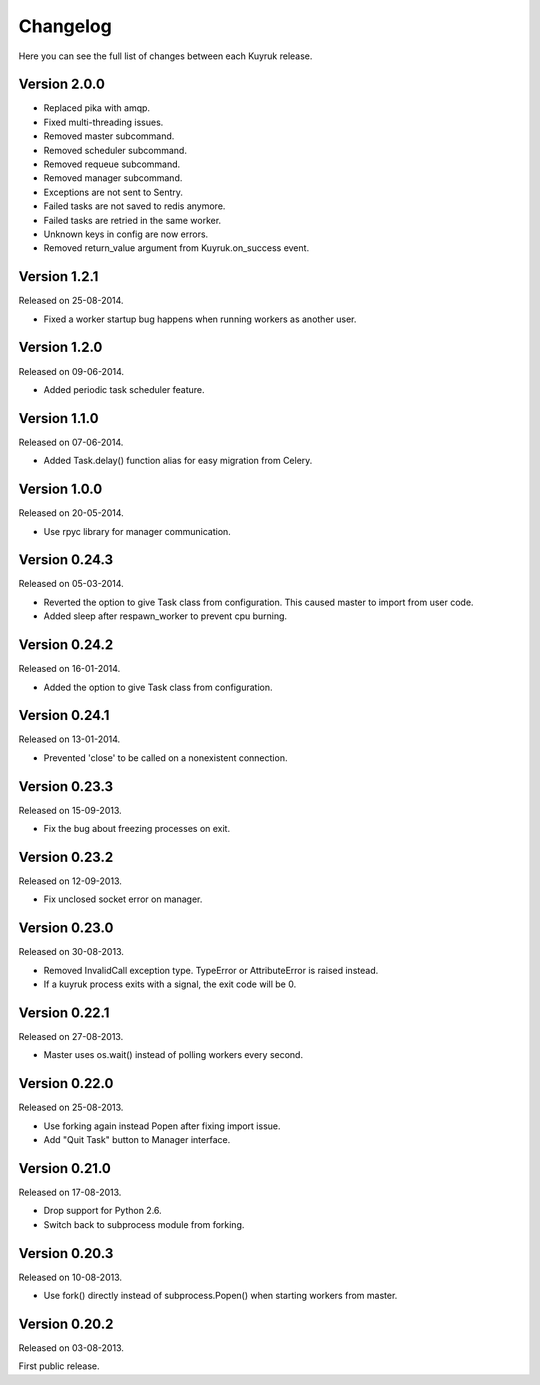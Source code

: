 Changelog
=========

Here you can see the full list of changes between each Kuyruk release.

Version 2.0.0
-------------

- Replaced pika with amqp.
- Fixed multi-threading issues.
- Removed master subcommand.
- Removed scheduler subcommand.
- Removed requeue subcommand.
- Removed manager subcommand.
- Exceptions are not sent to Sentry.
- Failed tasks are not saved to redis anymore.
- Failed tasks are retried in the same worker.
- Unknown keys in config are now errors.
- Removed return_value argument from Kuyruk.on_success event.

Version 1.2.1
-------------

Released on 25-08-2014.

- Fixed a worker startup bug happens when running workers as another user.

Version 1.2.0
-------------

Released on 09-06-2014.

- Added periodic task scheduler feature.

Version 1.1.0
-------------

Released on 07-06-2014.

- Added Task.delay() function alias for easy migration from Celery.

Version 1.0.0
-------------

Released on 20-05-2014.

- Use rpyc library for manager communication.

Version 0.24.3
--------------

Released on 05-03-2014.

- Reverted the option to give Task class from configuration. This caused
  master to import from user code.
- Added sleep after respawn_worker to prevent cpu burning.

Version 0.24.2
--------------

Released on 16-01-2014.

- Added the option to give Task class from configuration.

Version 0.24.1
--------------

Released on 13-01-2014.

- Prevented 'close' to be called on a nonexistent connection.

Version 0.23.3
--------------

Released on 15-09-2013.

- Fix the bug about freezing processes on exit.

Version 0.23.2
--------------

Released on 12-09-2013.

- Fix unclosed socket error on manager.

Version 0.23.0
--------------

Released on 30-08-2013.

- Removed InvalidCall exception type. TypeError or AttributeError is raised
  instead.
- If a kuyruk process exits with a signal, the exit code will be 0.

Version 0.22.1
--------------

Released on 27-08-2013.

- Master uses os.wait() instead of polling workers every second.

Version 0.22.0
--------------

Released on 25-08-2013.

- Use forking again instead Popen after fixing import issue.
- Add "Quit Task" button to Manager interface.

Version 0.21.0
--------------

Released on 17-08-2013.

- Drop support for Python 2.6.
- Switch back to subprocess module from forking.

Version 0.20.3
--------------

Released on 10-08-2013.

- Use fork() directly instead of subprocess.Popen() when starting workers
  from master.

Version 0.20.2
--------------

Released on 03-08-2013.

First public release.
